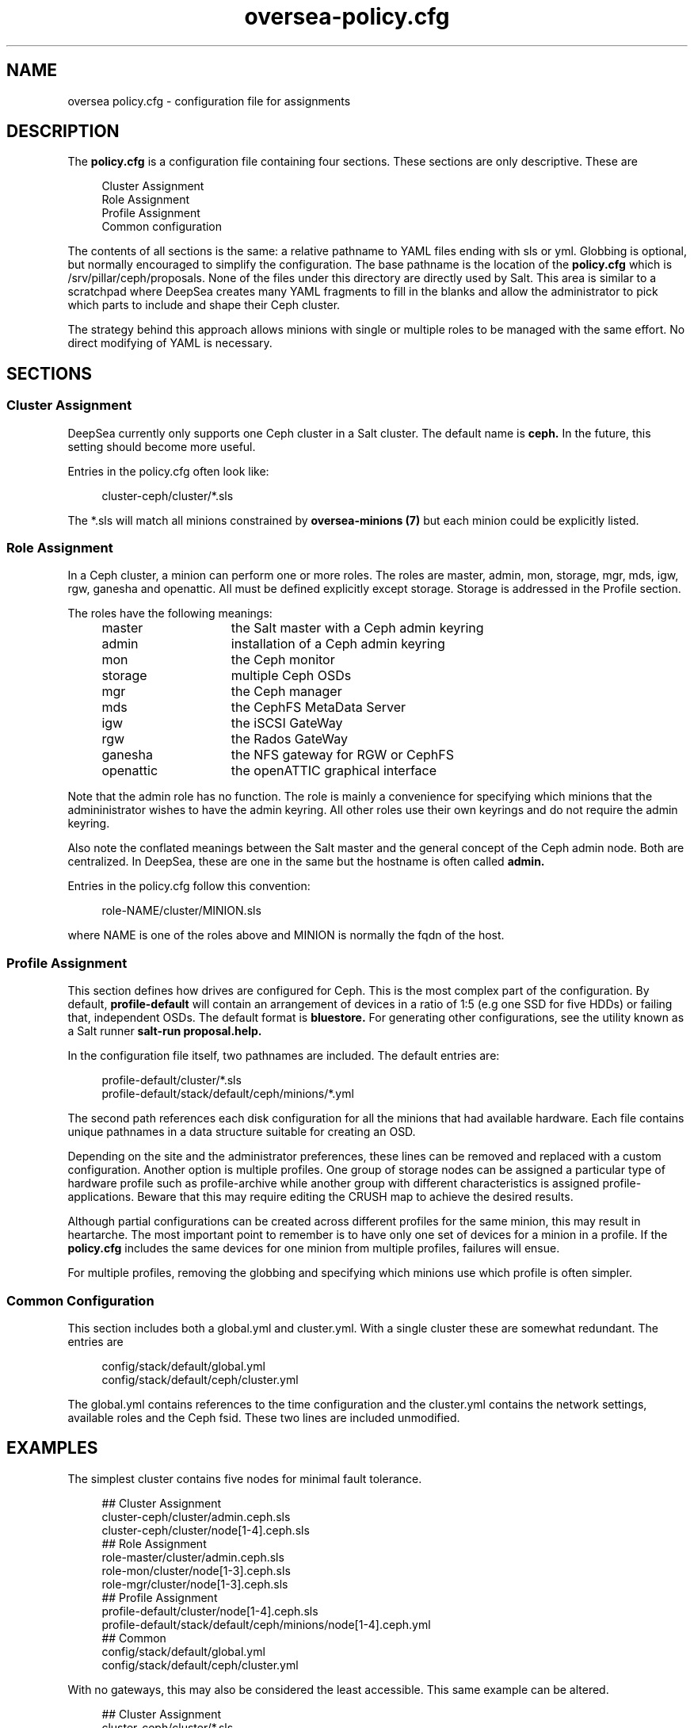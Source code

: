 .TH oversea-policy.cfg 5
.SH NAME
oversea policy.cfg \- configuration file for assignments
.SH DESCRIPTION
The
.B policy.cfg
is a configuration file containing four sections.  These sections are only descriptive.  These are
.PP
.PD 0
.RS 4
Cluster Assignment
.PP
Role Assignment
.PP
Profile Assignment
.PP
Common configuration
.RE
.PD
.PP
The contents of all sections is the same: a relative pathname to YAML files ending with sls or yml.  Globbing is optional, but normally encouraged to simplify the configuration.  The base pathname is the location of the
.BR policy.cfg
which is /srv/pillar/ceph/proposals.  None of the files under this directory are directly used by Salt.  This area is similar to a scratchpad where DeepSea creates many YAML fragments to fill in the blanks and allow the administrator to pick which parts to include and shape their Ceph cluster.
.PP
The strategy behind this approach allows minions with single or multiple roles to be managed with the same effort.  No direct modifying of YAML is necessary.
.SH SECTIONS
.SS Cluster Assignment
DeepSea currently only supports one Ceph cluster in a Salt cluster.  The default name is
.BR ceph.
In the future, this setting should become more useful.
.PP
Entries in the policy.cfg often look like:
.PP
.RS 4
cluster-ceph/cluster/*.sls
.RE
.PP
The *.sls will match all minions constrained by
.B oversea-minions (7)
but each minion could be explicitly listed.
.SS Role Assignment
In a Ceph cluster, a minion can perform one or more roles.  The roles are master, admin, mon, storage, mgr, mds, igw, rgw, ganesha and openattic.  All must be defined explicitly except storage.  Storage is addressed in the Profile section.
.PP
The roles have the following meanings:
.RS 4
.PD 0
.IP master 15
the Salt master with a Ceph admin keyring
.IP admin 15
installation of a Ceph admin keyring
.IP mon 15
the Ceph monitor
.IP storage 15
multiple Ceph OSDs
.IP mgr 15
the Ceph manager
.IP mds 15
the CephFS MetaData Server
.IP igw 15
the iSCSI GateWay
.IP rgw 15
the Rados GateWay
.IP ganesha 15
the NFS gateway for RGW or CephFS
.IP openattic 15
the openATTIC graphical interface
.PD
.RE
.PP
Note that the admin role has no function.  The role is mainly a convenience for specifying which minions that the admininistrator wishes to have the admin keyring.  All other roles use their own keyrings and do not require the admin keyring.
.PP
Also note the conflated meanings between the Salt master and the general concept of the Ceph admin node.  Both are centralized.  In DeepSea, these are one in the same but the hostname is often called
.BR admin.
.PP
Entries in the policy.cfg follow this convention:
.PP
.RS 4
role-NAME/cluster/MINION.sls
.RE
.PP
where NAME is one of the roles above and MINION is normally the fqdn of the host.
.SS Profile Assignment
This section defines how drives are configured for Ceph.  This is the most complex part of the configuration.  By default,
.B profile-default
will contain an arrangement of devices in a ratio of 1:5 (e.g one SSD for five HDDs) or failing that, independent OSDs.  The default format is
.BR bluestore.
For generating other configurations, see the utility known as a Salt runner
.B salt-run proposal.help.
.PP
In the configuration file itself, two pathnames are included.  The default entries are:
.PP
.RS 4
profile-default/cluster/*.sls
.RE
.RS 4
profile-default/stack/default/ceph/minions/*.yml
.RE
.PP
The second path references each disk configuration for all the minions that had available hardware.  Each file contains unique pathnames in a data structure suitable for creating an OSD.
.PP
Depending on the site and the administrator preferences, these lines can be removed and replaced with a custom configuration.  Another option is multiple profiles.  One group of storage nodes can be assigned a particular type of hardware profile such as profile-archive while another group with different characteristics is assigned profile-applications.  Beware that this may require editing the CRUSH map to achieve the desired results.
.PP
Although partial configurations can be created across different profiles for the same minion, this may result in heartarche.  The most important point to remember is to have only one set of devices for a minion in a profile.  If the
.BR policy.cfg
includes the same devices for one minion from multiple profiles, failures will ensue.
.PP
For multiple profiles, removing the globbing and specifying which minions use which profile is often simpler.
.PP
.SS Common Configuration
This section includes both a global.yml and cluster.yml.  With a single cluster these are somewhat redundant.  The entries are
.PP
.RS 4
config/stack/default/global.yml
.RE
.RS 4
config/stack/default/ceph/cluster.yml
.RE
.PP
The global.yml contains references to the time configuration and the cluster.yml contains the network settings, available roles and the Ceph fsid.  These two lines are included unmodified.
.SH EXAMPLES
The simplest cluster contains five nodes for minimal fault tolerance.
.PP
.RS 4
.PD 0
## Cluster Assignment
.PP
cluster-ceph/cluster/admin.ceph.sls
.PP
cluster-ceph/cluster/node[1-4].ceph.sls
.PP
## Role Assignment
.PP
role-master/cluster/admin.ceph.sls
.PP
role-mon/cluster/node[1-3].ceph.sls
.PP
role-mgr/cluster/node[1-3].ceph.sls
.PP
## Profile Assignment
.PP
profile-default/cluster/node[1-4].ceph.sls
.PP
profile-default/stack/default/ceph/minions/node[1-4].ceph.yml
.PP
## Common
.PP
config/stack/default/global.yml
.PP
config/stack/default/ceph/cluster.yml
.PD
.RE
.PP
With no gateways, this may also be considered the least accessible.  This same example can be altered.
.PP
.RS 4
.PD 0
## Cluster Assignment
.PP
cluster-ceph/cluster/*.sls
.PP
## Role Assignment
.PP
role-master/cluster/admin*.sls
.PP
role-mon/cluster/node[1-3]*.sls
.PP
role-mgr/cluster/node[1-3]*.sls
.PP
## Profile Assignment
.PP
profile-default/cluster/*.sls
.PP
profile-default/stack/default/ceph/minions/*.yml
.PP
## Common
.PP
config/stack/default/global.yml
.PP
config/stack/default/ceph/cluster.yml
.PD
.RE
.PP
For five servers, these will give the same result.  The difference is that the second configuration is more generic on the addition of storage nodes.  Adding servers to the Salt cluster named node4 or foo23 will not require a configuration change assuming that the default profile is suitable for the new hardware.  Running stages will be sufficient.  Whether this is desirable is left to the preference of the administrator.
.PP
Note the removal of the domain names for the role assignment.  Most examples contain the hostname followed by '*' since some domains names can be lengthy.
.SH FILTERS
Two optional modifiers can be appended to any line, but are rarely necessary.  These are slice and re.  The slice filter will operate on an index and can be useful in virtual environments where hostnames are not known.  For example,
.PP
.RS 4
role-mon/cluster/*.sls slice=[0:3]
.RE
.PP
will assign the first three nodes the monitor role.
.PP
The re filter will apply a regular expression.  For example,
.PP
.RS 4
profile-default/cluster/*.sls re=.*[^7]*.sls
.RE
.RS 4
profile-default/stack/default/ceph/minions/*.yml re=.*[^7]*.yml
.RE
.PP
will exclude a host named node7.
.PP
Globbing and multiple entires is encouraged and typically easier to maintain.  These filters remain for those that need them.
.SH AUTHOR
Eric Jackson <ejackson@suse.com>
.SH SEE ALSO
/usr/share/doc/packages/oversea/examples,
.BR oversea-stages (7)
